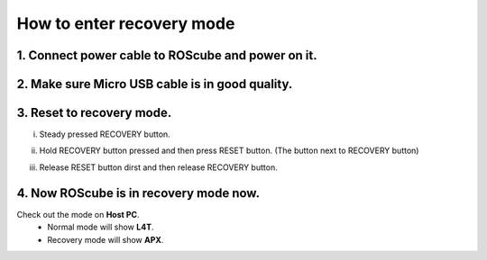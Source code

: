 .. _recovery_mode:

How to enter recovery mode
##########################

1. Connect power cable to ROScube and power on it.
--------------------------------------------------

.. image:: images/prepare-host-computer.png
  :width: 80%
  :align: center

.. image:: images/power-on.png
  :width: 80%
  :align: center

2. Make sure Micro USB cable is in good quality.
------------------------------------------------

.. image:: images/usb-in-good-quality.png
  :width: 80%
  :align: center


.. _recovery mode:

3. Reset to recovery mode.
--------------------------

i) Steady pressed RECOVERY button.

.. image:: images/steady-press-recovery-button.png
  :width: 80%
  :align: center

ii) Hold RECOVERY button pressed and then press RESET button. (The button next to RECOVERY button)

.. image:: images/press-reset-button.png
  :width: 80%
  :align: center

iii) Release RESET button dirst and then release RECOVERY button.

.. image:: images/release-reset-button.png
  :width: 80%
  :align: center

4. Now ROScube is in recovery mode now.
---------------------------------------

Check out the mode on **Host PC**.
  * Normal mode will show **L4T**.
  * Recovery mode will show **APX**. 

.. image:: images/nvidia-usb.png
  :width: 80%
  :align: center


